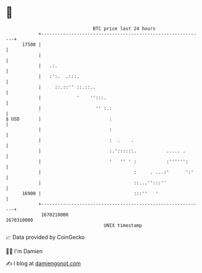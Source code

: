 * 👋

#+begin_example
                                   BTC price last 24 hours                    
               +------------------------------------------------------------+ 
         17500 |                                                            | 
               |                                                            | 
               |   .:.                                                      | 
               |   :':.  .:::.                                              | 
               |     ::.::'' ::.::..                                        | 
               |             '    '':::.                                    | 
               |                    '' :.:                                  | 
   $ USD       |                         :                                  | 
               |                         :                                  | 
               |                         :  .    .                          | 
               |                         :.'::::::.           ..... .       | 
               |                         '   '' ' :           :'''''':      | 
               |                                  :     . ...:'      ':'    | 
               |                                  ::...'':::''              | 
         16900 |                                  :::''   '                 | 
               +------------------------------------------------------------+ 
                1670210000                                        1670310000  
                                       UNIX timestamp                         
#+end_example
📈 Data provided by CoinGecko

🧑‍💻 I'm Damien

✍️ I blog at [[https://www.damiengonot.com][damiengonot.com]]
